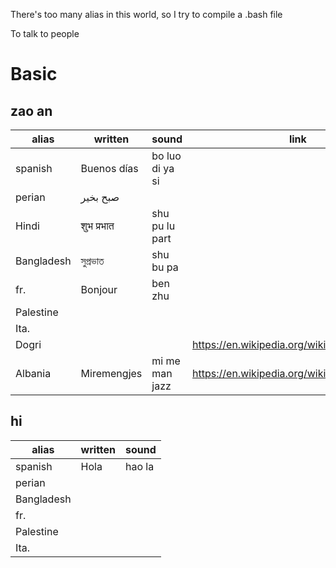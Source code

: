 There's too many alias in this world, so I try to compile a .bash file

To talk to people

* Basic

** zao an
| alias      | written     | sound           | link                                         | pos   |
|------------+-------------+-----------------+----------------------------------------------+-------|
| spanish    | Buenos días | bo luo di ya si |                                              |       |
| perian     | صبح بخیر    |                 |                                              |       |
| Hindi      | शुभ प्रभात    | shu pu lu part  |                                              |       |
| Bangladesh | সুপ্রভাত      | shu bu pa       |                                              |       |
| fr.        | Bonjour     | ben zhu         |                                              |       |
| Palestine  |             |                 |                                              |       |
| Ita.       |             |                 |                                              |       |
| Dogri      |             |                 | https://en.wikipedia.org/wiki/Dogri_language | North |
| Albania    | Miremengjes | mi me man jazz  | https://en.wikipedia.org/wiki/Albania        |       |






** hi
| alias      | written     | sound                                  |
|------------+-------------+----------------------------------------|
| spanish    | Hola        | hao la                                 |
| perian     |             |                                        |
| Bangladesh |             |                                        |
| fr.        |             |                                        |
| Palestine  |             |                                        |
| Ita.       |             |                                        |
